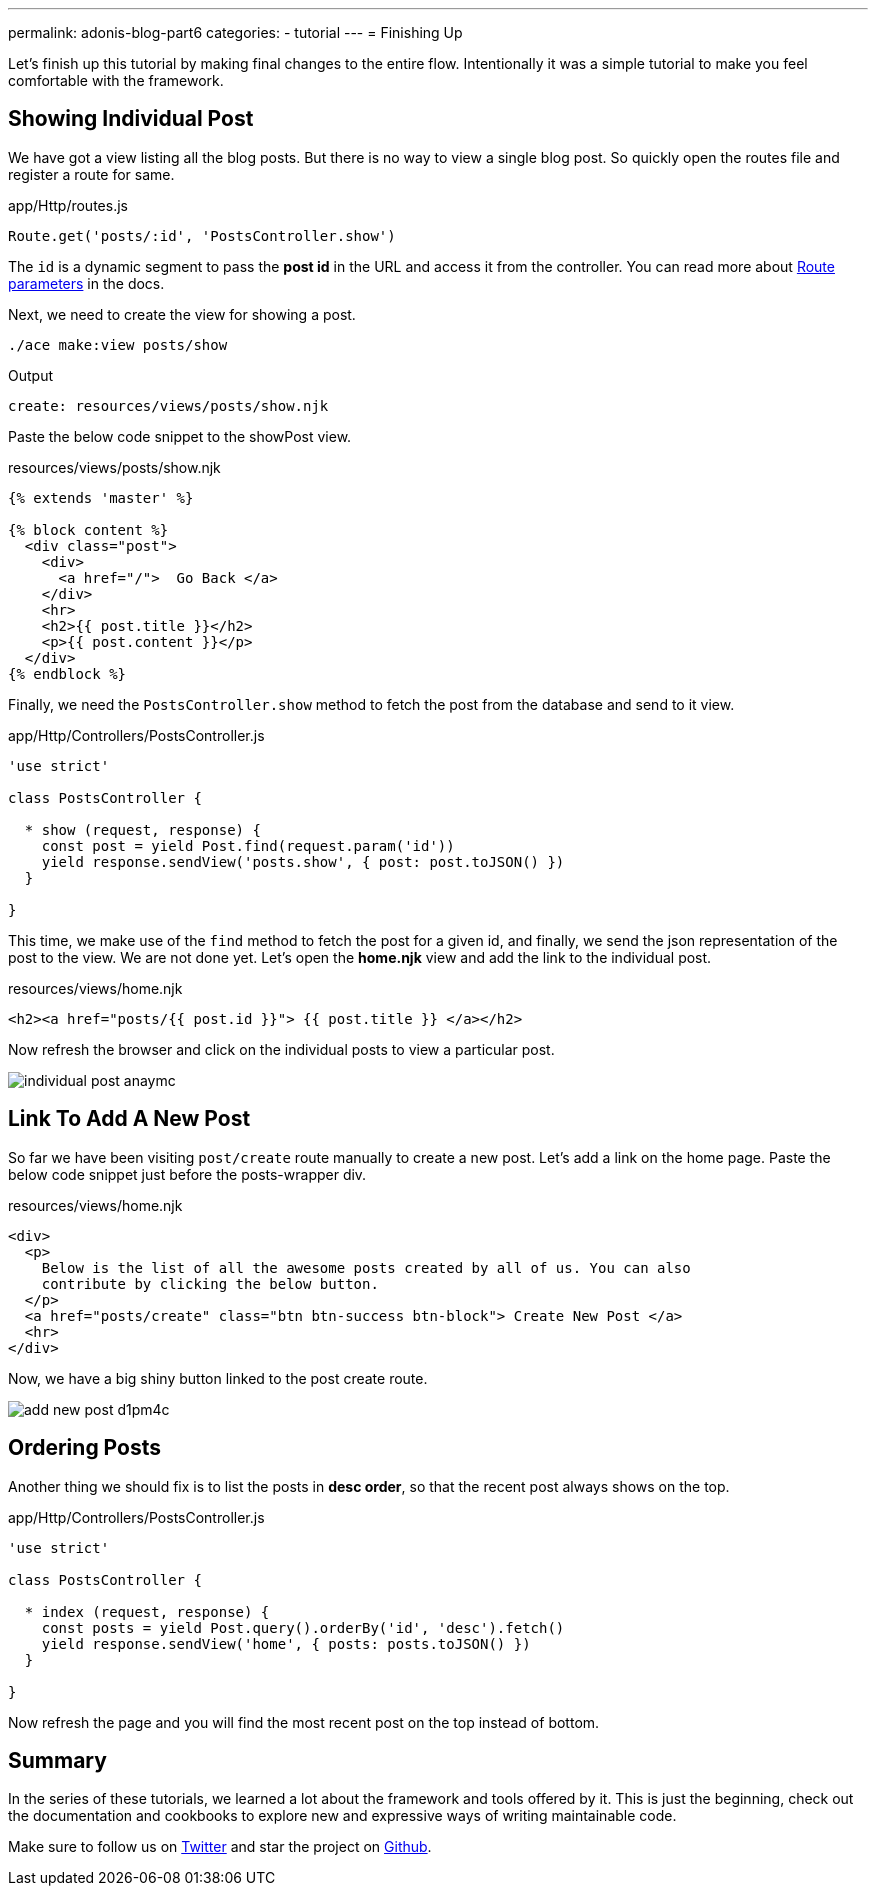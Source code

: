 ---
permalink: adonis-blog-part6
categories:
- tutorial
---
= Finishing Up

Let's finish up this tutorial by making final changes to the entire flow. Intentionally it was a simple tutorial to make you feel comfortable with the framework.

== Showing Individual Post
We have got a view listing all the blog posts. But there is no way to view a single blog post. So quickly open the routes file and register a route for same.

.app/Http/routes.js
[source, javascript]
----
Route.get('posts/:id', 'PostsController.show')
----

The `id` is a dynamic segment to pass the *post id* in the URL and access it from the controller. You can read more about link:routing#_route_parameters[Route parameters] in the docs.

Next, we need to create the view for showing a post.

[source, bash]
----
./ace make:view posts/show
----

.Output
[source]
----
create: resources/views/posts/show.njk
----


Paste the below code snippet to the showPost view.

.resources/views/posts/show.njk
[source, twig]
----
{% extends 'master' %}

{% block content %}
  <div class="post">
    <div>
      <a href="/">  Go Back </a>
    </div>
    <hr>
    <h2>{{ post.title }}</h2>
    <p>{{ post.content }}</p>
  </div>
{% endblock %}
----

Finally, we need the `PostsController.show` method to fetch the post from the database and send to it view.

.app/Http/Controllers/PostsController.js
[source, javascript]
----
'use strict'

class PostsController {

  * show (request, response) {
    const post = yield Post.find(request.param('id'))
    yield response.sendView('posts.show', { post: post.toJSON() })
  }

}
----

This time, we make use of the `find` method to fetch the post for a given id, and finally, we send the json representation of the post to the view. We are not done yet. Let's open the *home.njk* view and add the link to the individual post.

.resources/views/home.njk
[source, twig]
----
<h2><a href="posts/{{ post.id }}"> {{ post.title }} </a></h2>
----

Now refresh the browser and click on the individual posts to view a particular post.

image:http://res.cloudinary.com/adonisjs/image/upload/v1472841295/individual-post_anaymc.png[]

== Link To Add A New Post
So far we have been visiting `post/create` route manually to create a new post. Let's add a link on the home page. Paste the below code snippet just before the posts-wrapper div.

.resources/views/home.njk
[source, html]
----
<div>
  <p>
    Below is the list of all the awesome posts created by all of us. You can also
    contribute by clicking the below button.
  </p>
  <a href="posts/create" class="btn btn-success btn-block"> Create New Post </a>
  <hr>
</div>
----

Now, we have a big shiny button linked to the post create route.

image:http://res.cloudinary.com/adonisjs/image/upload/v1472841278/add-new-post_d1pm4c.png[]

== Ordering Posts
Another thing we should fix is to list the posts in *desc order*, so that the recent post always shows on the top.

.app/Http/Controllers/PostsController.js
[source, javascript]
----
'use strict'

class PostsController {

  * index (request, response) {
    const posts = yield Post.query().orderBy('id', 'desc').fetch()
    yield response.sendView('home', { posts: posts.toJSON() })
  }

}
----

Now refresh the page and you will find the most recent post on the top instead of bottom.

== Summary
In the series of these tutorials, we learned a lot about the framework and tools offered by it. This is just the beginning, check out the documentation and cookbooks to explore new and expressive ways of writing maintainable code.

Make sure to follow us on link:https://twitter.com/adonisframework[Twitter, window="_blank"] and star the project on link:https://github.com/adonisjs/adonis-framework[Github, window="_blank"].
